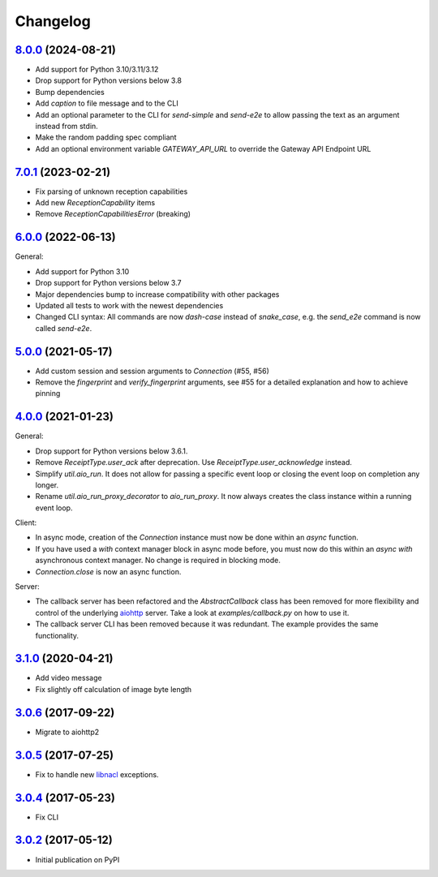 Changelog
*********

`8.0.0`_ (2024-08-21)
---------------------

- Add support for Python 3.10/3.11/3.12
- Drop support for Python versions below 3.8
- Bump dependencies
- Add `caption` to file message and to the CLI
- Add an optional parameter to the CLI for `send-simple` and `send-e2e` to allow
  passing the text as an argument instead from stdin.
- Make the random padding spec compliant
- Add an optional environment variable `GATEWAY_API_URL` to override the Gateway
  API Endpoint URL

`7.0.1`_ (2023-02-21)
---------------------

- Fix parsing of unknown reception capabilities
- Add new `ReceptionCapability` items
- Remove `ReceptionCapabilitiesError` (breaking)

`6.0.0`_ (2022-06-13)
---------------------

General:

- Add support for Python 3.10
- Drop support for Python versions below 3.7
- Major dependencies bump to increase compatibility with other packages
- Updated all tests to work with the newest dependencies
- Changed CLI syntax: All commands are now `dash-case` instead of `snake_case`,
  e.g. the `send_e2e` command is now called `send-e2e`.


`5.0.0`_ (2021-05-17)
---------------------

- Add custom session and session arguments to `Connection` (#55, #56)
- Remove the `fingerprint` and `verify_fingerprint` arguments, see #55 for a
  detailed explanation and how to achieve pinning

`4.0.0`_ (2021-01-23)
---------------------

General:

- Drop support for Python versions below 3.6.1.
- Remove `ReceiptType.user_ack` after deprecation. Use
  `ReceiptType.user_acknowledge` instead.
- Simplify `util.aio_run`. It does not allow for passing a specific event loop
  or closing the event loop on completion any longer.
- Rename `util.aio_run_proxy_decorator` to `aio_run_proxy`. It now always
  creates the class instance within a running event loop.

Client:

- In async mode, creation of the `Connection` instance must now be done within
  an `async` function.
- If you have used a `with` context manager block in async mode before, you
  must now do this within an `async with` asynchronous context manager. No
  change is required in blocking mode.
- `Connection.close` is now an async function.

Server:

- The callback server has been refactored and the `AbstractCallback` class has
  been removed for more flexibility and control of the underlying
  `aiohttp <https://docs.aiohttp.org>`_ server. Take a look at
  `examples/callback.py` on how to use it.
- The callback server CLI has been removed because it was redundant. The
  example provides the same functionality.

`3.1.0`_ (2020-04-21)
---------------------

- Add video message
- Fix slightly off calculation of image byte length

`3.0.6`_ (2017-09-22)
---------------------

- Migrate to aiohttp2

`3.0.5`_ (2017-07-25)
---------------------

- Fix to handle new `libnacl <https://github.com/saltstack/libnacl/pull/91>`_
  exceptions.

`3.0.4`_ (2017-05-23)
---------------------

- Fix CLI

`3.0.2`_ (2017-05-12)
---------------------

- Initial publication on PyPI

.. _8.0.0: https://github.com/threema-ch/threema-msgapi-sdk-python/compare/v7.0.1...v8.0.0
.. _7.0.1: https://github.com/threema-ch/threema-msgapi-sdk-python/compare/v6.0.0...v7.0.1
.. _6.0.0: https://github.com/threema-ch/threema-msgapi-sdk-python/compare/v5.0.0...v6.0.0
.. _5.0.0: https://github.com/threema-ch/threema-msgapi-sdk-python/compare/v4.0.0...v5.0.0
.. _4.0.0: https://github.com/threema-ch/threema-msgapi-sdk-python/compare/v3.1.0...v4.0.0
.. _3.1.0: https://github.com/threema-ch/threema-msgapi-sdk-python/compare/v3.0.6...v3.1.0
.. _3.0.6: https://github.com/threema-ch/threema-msgapi-sdk-python/compare/v3.0.5...v3.0.6
.. _3.0.5: https://github.com/threema-ch/threema-msgapi-sdk-python/compare/v3.0.4...v3.0.5
.. _3.0.4: https://github.com/threema-ch/threema-msgapi-sdk-python/compare/v3.0.2...v3.0.4
.. _3.0.2: https://github.com/threema-ch/threema-msgapi-sdk-python/compare/e982c74cbe564c76cc58322d3154916ee7f6863b...v3.0.2
